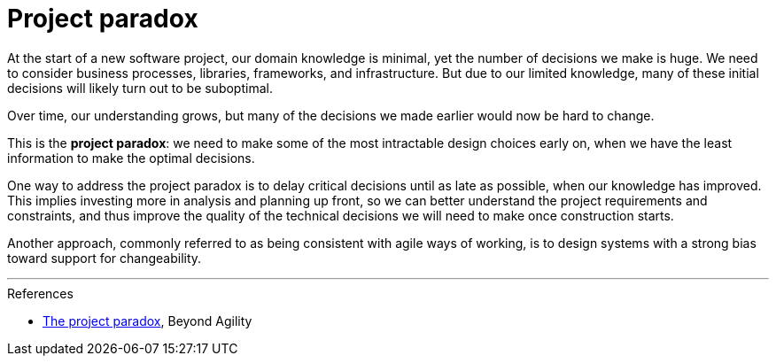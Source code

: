 = Project paradox

At the start of a new software project, our domain knowledge is minimal, yet the
number of decisions we make is huge. We need to consider business processes,
libraries, frameworks, and infrastructure. But due to our limited knowledge,
many of these initial decisions will likely turn out to be suboptimal.

Over time, our understanding grows, but many of the decisions we made earlier
would now be hard to change.

This is the *project paradox*: we need to make some of the most intractable
design choices early on, when we have the least information to make the optimal
decisions.

One way to address the project paradox is to delay critical decisions until as
late as possible, when our knowledge has improved. This implies investing more
in analysis and planning up front, so we can better understand the project
requirements and constraints, and thus improve the quality of the technical
decisions we will need to make once construction starts.

Another approach, commonly referred to as being consistent with agile ways of
working, is to design systems with a strong bias toward support for
changeability.

''''

.References
****
* https://beyond-agility.com/project-paradox/[The project paradox], Beyond Agility
****
